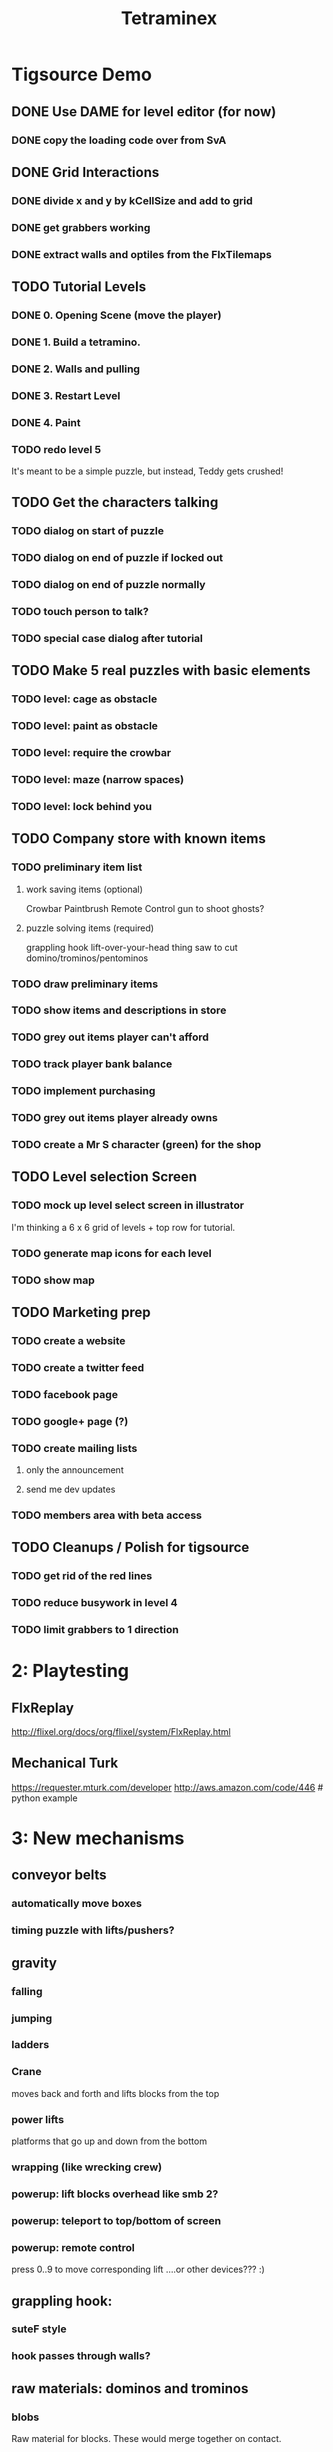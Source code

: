 
#+TITLE: Tetraminex
#+TODO: LATER TODO | DONE IGNORE


* Tigsource Demo

** DONE Use DAME for level editor (for now)
*** DONE copy the loading code over from SvA
SCHEDULED: <2011-09-18 Sun>

** DONE Grid Interactions
*** DONE divide x and y by kCellSize and add to grid
SCHEDULED: <2011-09-18 Sun>
*** DONE get grabbers working
*** DONE extract walls and optiles from the FlxTilemaps
SCHEDULED: <2011-09-19 Mon>

** TODO Tutorial Levels
*** DONE 0. Opening Scene (move the player)
*** DONE 1. Build a tetramino.
*** DONE 2. Walls and pulling
*** DONE 3. Restart Level
*** DONE 4. Paint
*** TODO redo level 5
SCHEDULED: <2011-09-26 Mon>

It's meant to be a simple puzzle, but instead, Teddy gets crushed!




** TODO Get the characters talking
SCHEDULED: <2011-09-26 Mon>
*** TODO dialog on start of puzzle
SCHEDULED: <2011-09-21 Wed>
*** TODO dialog on end of puzzle if locked out
SCHEDULED: <2011-09-21 Wed>
*** TODO dialog on end of puzzle normally
SCHEDULED: <2011-09-21 Wed>
*** TODO touch person to talk?
SCHEDULED: <2011-09-21 Wed>
*** TODO special case dialog after tutorial
SCHEDULED: <2011-09-21 Wed>
** TODO Make 5 real puzzles with basic elements
SCHEDULED: <2011-09-21 Wed>
*** TODO level: cage as obstacle
*** TODO level: paint as obstacle
*** TODO level: require the crowbar
*** TODO level: maze (narrow spaces)
*** TODO level: lock behind you
** TODO Company store with known items
*** TODO preliminary item list
**** work saving items (optional)
Crowbar
Paintbrush
Remote Control
gun to shoot ghosts? 
**** puzzle solving items (required)
grappling hook
lift-over-your-head thing
saw to cut domino/trominos/pentominos

*** TODO draw preliminary items
*** TODO show items and descriptions in store
*** TODO grey out items player can't afford
*** TODO track player bank balance
*** TODO implement purchasing
*** TODO grey out items player already owns
*** TODO create a Mr S character (green) for the shop
** TODO Level selection Screen
*** TODO mock up level select screen in illustrator
I'm thinking a 6 x 6 grid of levels + top row for tutorial.
*** TODO generate map icons for each level
*** TODO show map
** TODO Marketing prep
*** TODO create a website
*** TODO create a twitter feed
*** TODO facebook page
*** TODO google+ page (?)
*** TODO create mailing lists
**** only the announcement
**** send me dev updates
*** TODO members area with beta access
** TODO Cleanups / Polish for tigsource
*** TODO get rid of the red lines
*** TODO reduce busywork in level 4
*** TODO limit grabbers to 1 direction
SCHEDULED: <2011-09-21 Wed>

* 2: Playtesting
** FlxReplay
http://flixel.org/docs/org/flixel/system/FlxReplay.html

** Mechanical Turk
https://requester.mturk.com/developer
http://aws.amazon.com/code/446 # python example



* 3: New mechanisms
** conveyor belts
*** automatically move boxes
*** timing puzzle with lifts/pushers?
** gravity
*** falling
*** jumping
*** ladders
*** Crane
moves back and forth and lifts blocks from the top
*** power lifts
platforms that go up and down from the bottom
*** wrapping (like wrecking crew)
*** powerup: lift blocks overhead like smb 2?
*** powerup: teleport to top/bottom of screen
*** powerup: remote control
press 0..9 to move corresponding lift
....or other devices??? :)
** grappling hook:
*** suteF style
*** hook passes through walls?
** raw materials: dominos and trominos
*** blobs
Raw material for blocks. These would merge together on contact.
*** rotation
Once you have more than a block, it makes sense to rotate.
*** cutting
Powerup to separate blocks that get stuck together?
** ghosts
*** backstory for ghosts?
*** ghost blocks
** dispenser
*** these could force you to solve the puzzle in a particular order



* Music and Artwork


* Maybe later
** LATER make my own format using yaml:
https://github.com/lucasdupin/Simple-AS3-YAML/blob/master/source/classes/dupin/parsers/yaml/YAML.as
